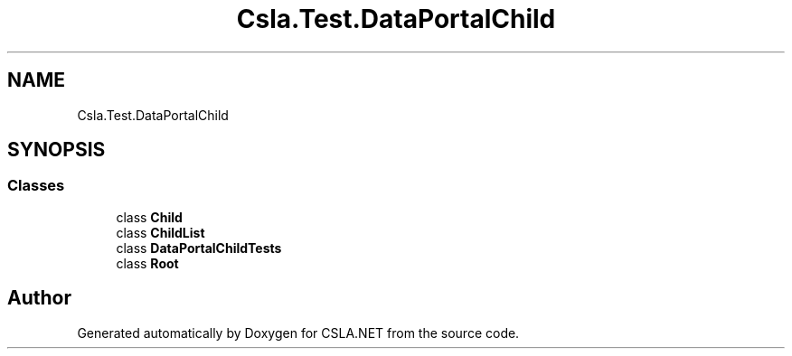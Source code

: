.TH "Csla.Test.DataPortalChild" 3 "Wed Jul 21 2021" "Version 5.4.2" "CSLA.NET" \" -*- nroff -*-
.ad l
.nh
.SH NAME
Csla.Test.DataPortalChild
.SH SYNOPSIS
.br
.PP
.SS "Classes"

.in +1c
.ti -1c
.RI "class \fBChild\fP"
.br
.ti -1c
.RI "class \fBChildList\fP"
.br
.ti -1c
.RI "class \fBDataPortalChildTests\fP"
.br
.ti -1c
.RI "class \fBRoot\fP"
.br
.in -1c
.SH "Author"
.PP 
Generated automatically by Doxygen for CSLA\&.NET from the source code\&.
